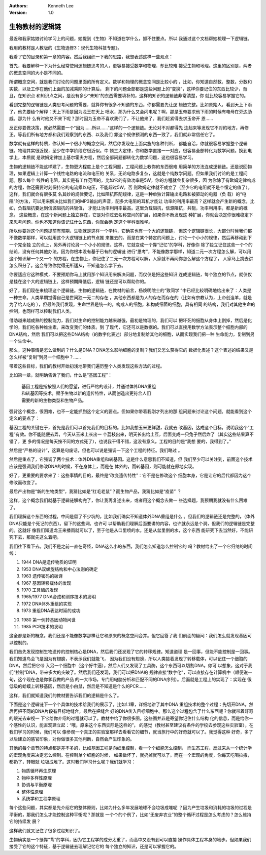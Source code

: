 .. Kenneth Lee 版权所有 2021

:Authors: Kenneth Lee
:Version: 1.0

生物教材的逻辑链
******************

最近和我家姑娘讨论学习上的问题，她提到《生物》不知道在学什么，抓不住要点。所以
我通过这个文档帮她梳理一下逻辑链。

我用的教材是人教版的《生物选修3：现代生物科技专题》。

我看了它的目录和第一章的内容。然后我组织一下我的思路，我想表述这样一些观点：

首先，我要解释一下为什么经常使用逻辑链思考的人，更容易接受数学和物理，却比较难
接受生物和地理。这里的区别是，两者的概念空间的大小是不同的。

所谓概念空间，就是我们讨论的问题里面的所有定义。数学和物理的概念空间是比较小的
，比如，你知道自然数，整数，分数和实数，以及工作在他们上面的加减乘除的计算后，
剩下的问题全部都是这些问题上的“变换”，这样你要记住的东西比较少，而且，在知识点
和知识点之间，是没有多少“未知”的东西需要填补的，这样的知识的逻辑链非常清楚，你
就比较容易掌握它的。

看到完整的逻辑链是人类思考问题的需要，就算你有很多不知道的东西，你都需要先让逻
辑链完整。比如原始人，看到天上下雨了，他先要给个解释：天上下雨是因为龙王在天上
喷水，那为什么又会闪电呢？啊，那是玉帝要求他下雨的时候有电母在旁边助威。那为什
么有时他又不来下呢？那时因为玉帝不喜欢我们了，不让他来了，我们赶紧得去求玉帝开
恩……

反正你要做决策，就必然需要一个“因为……所以……”这样的一个逻辑链。无论对不对都得先
连起来等发现它不对的地方，再修正。等我们所有地方都和我们观察到的东西、以及我们
靠这个规律预测的东西一致了，我们就非常信任它了。

数学就有这样的特质，你认知一个很小的概念空间，然后你发现在上面实施的各种判断，
都能自洽，你就很容易掌握整个逻辑链。物理其实很近视，至少在中学阶段它很近似。牛
顿三大定律，你和数学直接一一对应，很容易全部转化为数学问题。换到电学上，本质就
是欧姆定律加上基尔霍夫方程，然后全部问题都转化为数学问题，这也很容易学习。

生物的逻辑链不能这样建了，生物更大程度上是个工程问题，工程问题上教你的东西很难
用简单的方法连成逻辑链。还是说回物理，如果逻辑上计算一个线性电路的电流和电压的
关系，无论电路多复杂，这就是个纯数学问题。但如果我们讨论的是工程问题。那么每个
线性的电阻，其实是有工作范围的，比如它的有效功率是5W，你的方程就会复杂很多，因
为你除了有欧姆定律构成的方程，你还需要时刻保持它的电流乘以电压，不能超过5W，否
则欧姆定律就不成立了（至少它的电阻就不是个恒定的值了），这样，我们就会有很多莫
名其妙的规律要记，比如阻抗匹配规律，这是一种单独计算输出电路和被驱动的电器（负
载）的“电阻”的方法，可以用来解决比如我们的MP3输出的声音，配多大电阻的耳机才能让
功率的利用率最高？这样就会产生新的概念，比如，负载阻抗要达到信源阻抗的共轭值，
才能让功率利用率最高。这里负载阻抗，信源阻抗，共轭，功率利用率，都是新的概念。
这些概念，在这个新问题上独立存在，它是对你过去名称空间的扩展，如果你不断发现这
种扩展，你就会决定你很难稳定下来思考问题，你也不知道你该记住什么东西，你就会确
定这个学科很难学。

所以你要对这个问题提前有预期，生物就是这样一个学科，它确实也有一个大的逻辑链，
但这个逻辑链很长，大部分时候我们都不像数学那样，可以就用这个大逻辑链上的节点推
来推去的。而是在某个特定的问题上，讨论一个小小的规律，然后再移动到下一个完全独
立的点上，另外再讨论另一个小小的规律。这样，它就变成一个靠“记忆”的学科，好像你
除了独立记住这些一个个的结论，没有任何其他办法。因为你根本没有基于已有的逻辑链
进行“思考”，不能像数学那样，知道二元一次方程怎么解，可以用这个知识解一个又一个
的方程，在生物上，你记住了二元一次方程可以解，人家就不再问你怎么解这个方程了，
人家马上跳去讲怎么积分了。这会导致你觉得无所适从，不知道怎么学下去。

你要适应它这种模式，不要预期你马上就用那个知识用来解决问题，而仅仅是把这些知识
连成逻辑链，每个独立的节点，就仅仅是挂在这个大的逻辑链上，这样预期降低后，逻辑
链还是可以帮助你的。

好了，我们现在来梳理这个逻辑链。生物的逻辑链，在教材的前言，杨焕明院士的“致同学
”中已经比较明确地给出来了：人类是一种生命。人类早期觉得自己是世间独一无二的存在
，其他东西都是为人的存在而存在的（比如有宗教认为，上帝创造羊，就是为了给人吃的
），但最终我们发现，生命世界是统一的，构成人的细胞，和构成细菌的细胞，具有相同
的结构，我们对其他生命的控制，也同样可以控制我们人类。

借助越来越成熟的控制能力，我们对生命的控制能力越来越强，最初是物理的，我们可以
把坏死的细胞从身体上割掉，然后是化学的，我们吃各种维生素，来改变我们的体质。到
了现代，它还可以是数据的。我们可以直接用数学方法表示整个细胞内部的DNA结构，然后
我们可以把这些DNA结构（的数字化表述）部分地复制给其他的细胞，从而实现我们把一种
生命能力，复制到另一个生命中。

那么，这种事情是怎么做到的？什么是DNA？DNA怎么影响细胞的复制？我们又怎么获得它的
数据化表述？这个表述的结果又是怎么样被“复制”到另一个细胞中？……

带着这些目标，我们的教材开始初浅地带我们遍历整个人类发现这些方法的过程。

比如第一章，就明确告诉了我们，什么是“基因工程”：

        | 基因工程是指按照人们的愿望，进行严格的设计，并通过体外DNA重组
        | 和转基因等技术，赋予生物以新的遗传特性，从而创造出更符合人们
        | 需要的新的生物类型和生物产品。

强背这个概念，很困难，也不一定能抓到这个定义的要点。但如果你带着我刚才列出的那
组问题来讨论这个问题，就能看到这个定义的要点了：

基因工程的关键在于，首先是我们可以首先我们的目标的。比如我想玉米更鲜甜，我就去
改基因，达成这个目标，说明我这个“工程”有效。你不能随便去弄，今天从玉米上长出一
个荔枝出来，明天长出给土豆，后面变成一只兔子然后炸了（其实这些结果算不错了，更
多的情况是每天按不同的方式死了），也说我干得不错，这没有意义。工程的目的是“我想
要的，我得到了。”

然后是“严格的设计”，这算是句废话，但也可以说是强调一下这个工程的特征。我们略过
。

然后是重点了，它强调了两个技术：体外DNA重组和转基因。这是什么意思我们不知道，但
我们至少可以关注到，前面这个技术应该是强调我们修改DNA的时候，不在身体上，而是在
体外的，而转基因，则可能就在原地实现。

好了，更重要的要求来了：这些事情的目的，最终是“改变遗传特性”：它不是在修改这个
细胞本身，它是让它的后代都因为这个修改而改变了。

最后产出物是“新的生物类型”，我猜比如是“红毛老鼠”？而生物产品，我猜比如是“疫苗”
？

这样，这个概念我们就基于逻辑链解构完了，你让我再复述出来，或者用这个概念去做一
些选择题，我预期我就没有什么困难了。

我们理解这个东西的过程，中间是留了不少坑的，比如我们确实不知道体外DNA重组是什么
。但我们的逻辑链还是完整的，（体外DNA只能是个死记的东西）。留下的这些洞，也许可
以帮助我们理解后面要讲的内容，也许就永远是个洞，但我们的逻辑链是完整的。这就好
像我们知道龙王来播雨就可以了，至于他是从口里喷的水，还是从盆里倒的水，这个东西
能研究下去当然好，不能研究下去，那就先这么着吧。

我们往下看下去。我们不是之前一直在奇怪，DNA这么小的东西，我们怎么知道怎么控制它的
吗？教材给出了一个它归纳的时间线：

1. 1944 DNA是遗传物质的证明

2. 1953 DNA双螺旋结构和中心法则的确定

3. 1963 遗传密码的破译

4. 1967 基因转移载体的发现

5. 1970 工具酶的发现

6. 1965/1977 DNA合成和测序技术的发明

7. 1972 DNA体外重组的实现

8. 1973 重组DNA表达时延的成功

10. 1980 第一例转基因动物问世

11. 1985 PCR技术的发明

这全都是新的概念，我们还是不能像数学那样让它和原来的概念空间合并。但它回答了我
们前面的疑问：我们怎么就发现基因可以控制的。

我们首先发现控制生物遗传的控制核心是DNA，然后我们还发现了它的转移规律。知道道理
是一回事，但能不能控制是一回事。我们知道鸟会飞是因为有翅膀，不表示我们就能飞，
因为我们没有翅膀，所以人类接着发现了转移载体，可以记住一个细胞的DNA，然后把它带
入另一个细胞中（这个好牛逼），然后人们又发现了工具酶，这个东西可以切割DNA，你可
以想象，这对于我们“控制”DNA，带来多大的突破了。然后我们还发现，我们可以把DNA的
规律直接“数字化”，可以直接存在计算机中（顺便说一句，这个现在也是你爹我做的产品
的一大市场，专门用电脑分析和匹配不同的DNA序列）。后面就是工程上的实现了：实现在
很低级的蛤蟆上转移基因，然后是小白鼠，然后是不知道是什么的PCR……

这样，我们就知道我们的教材要告诉我们的逻辑是什么了。

下面是这个逻辑链下一个个具体的技术给我们的展示了，比如1.1章，详细地讲了其中DNA
重组技术的整个过程：先切开DNA，然后再把不同的DNA片段有目标地缝合，最后在把缝合
好的DNA传入目标细胞中。那么这个过程包含了什么东西呢？你就带着好奇的眼光去审视一
下它给你介绍的过程就可以了。教材中给了你很多图，这些图并非是寄望你记住什么结构
化的信息，而是给你一个感性的认识，能直观建立起：“哦，原来这个东西实际是这样的”，
的感觉（教材甚至建议有条件的学校去参观这些实验室），在我们学习的时候，我们可以
像参观一个真正的实验室那样去看看它的细节，就当旅行中的好奇就可以了。我觉得这种
好奇，多了以后建立的感官印象，对你做很多其他判断，自然会产生印象的。

其他的每个章节的特点都是差不多的，比如基因工程是向细里控制，看一个个细胞怎么控制，
而生态工程，反过来从一个统计学的宏观角度来决定怎么控制。在控制单个细胞的时候，
如果做坏了，就扔掉就可以了。而在一个宏观的角度，你每天吃喝拉撒，都扔了，转眼就
垃圾成堆了。这时我们学习什么呢？我们就学习：

1. 物质循环再生原理

2. 物种多样性原理

3. 协调与平衡原理

4. 整体性原理

5. 系统学和工程学原理

每个这些问题，其实都是先介绍它的整体原则，比如为什么多年发展地球不会垃圾成堆呢
？因为产生垃圾和消耗的垃圾的过程是平衡的，那我们怎么才能控制这种平衡呢？那就是
一个个的个例了，比如“无废弃农业”的整个循环过程是怎么考虑的？怎么维持它的持续发
展？

这样我们就又记住了很多过程知识了。

生物确实是一个挺靠“背”的学科，因为它工程学的成分太重了，而高中又没有到可以直接
操作具体工程本身的地步。但如果我们接受了它的这个特征，基于逻辑链去理解记忆它的
每个独立的知识，还是可以掌握它的。

